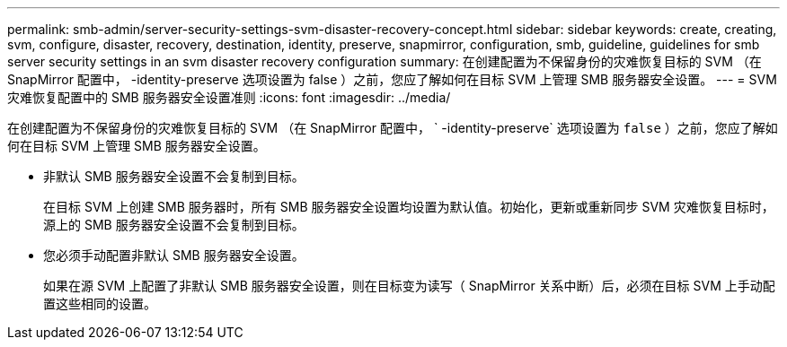 ---
permalink: smb-admin/server-security-settings-svm-disaster-recovery-concept.html 
sidebar: sidebar 
keywords: create, creating, svm, configure, disaster, recovery, destination, identity, preserve, snapmirror, configuration, smb, guideline, guidelines for smb server security settings in an svm disaster recovery configuration 
summary: 在创建配置为不保留身份的灾难恢复目标的 SVM （在 SnapMirror 配置中， -identity-preserve 选项设置为 false ）之前，您应了解如何在目标 SVM 上管理 SMB 服务器安全设置。 
---
= SVM 灾难恢复配置中的 SMB 服务器安全设置准则
:icons: font
:imagesdir: ../media/


[role="lead"]
在创建配置为不保留身份的灾难恢复目标的 SVM （在 SnapMirror 配置中， ` -identity-preserve` 选项设置为 `false` ）之前，您应了解如何在目标 SVM 上管理 SMB 服务器安全设置。

* 非默认 SMB 服务器安全设置不会复制到目标。
+
在目标 SVM 上创建 SMB 服务器时，所有 SMB 服务器安全设置均设置为默认值。初始化，更新或重新同步 SVM 灾难恢复目标时，源上的 SMB 服务器安全设置不会复制到目标。

* 您必须手动配置非默认 SMB 服务器安全设置。
+
如果在源 SVM 上配置了非默认 SMB 服务器安全设置，则在目标变为读写（ SnapMirror 关系中断）后，必须在目标 SVM 上手动配置这些相同的设置。


